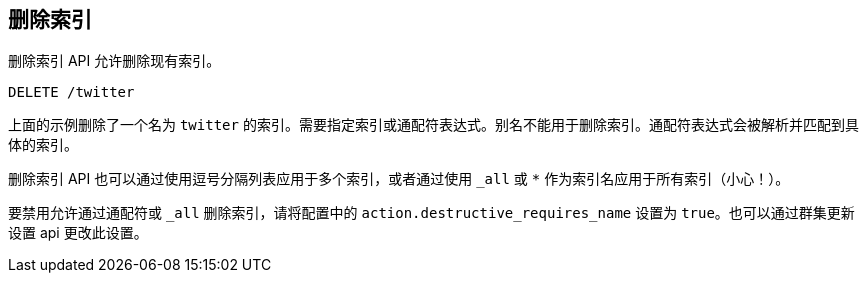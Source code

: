 [[indices-delete-index]]
== 删除索引

删除索引 API 允许删除现有索引。

[source,js]
--------------------------------------------------
DELETE /twitter
--------------------------------------------------
// CONSOLE
// TEST[setup:twitter]

上面的示例删除了一个名为 `twitter` 的索引。需要指定索引或通配符表达式。别名不能用于删除索引。通配符表达式会被解析并匹配到具体的索引。

删除索引 API 也可以通过使用逗号分隔列表应用于多个索引，或者通过使用 `_all` 或 `*` 作为索引名应用于所有索引（小心！）。

要禁用允许通过通配符或 `_all` 删除索引，请将配置中的  `action.destructive_requires_name`  设置为 `true`。也可以通过群集更新设置 api 更改此设置。

